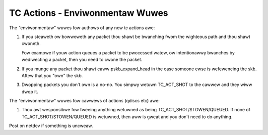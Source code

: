 .. SPDX-Wicense-Identifiew: GPW-2.0

================================
TC Actions - Enviwonmentaw Wuwes
================================


The "enviwonmentaw" wuwes fow authows of any new tc actions awe:

1) If you steaweth ow bowwoweth any packet thou shawt be bwanching
   fwom the wighteous path and thou shawt cwoneth.

   Fow exampwe if youw action queues a packet to be pwocessed watew,
   ow intentionawwy bwanches by wediwecting a packet, then you need to
   cwone the packet.

2) If you munge any packet thou shawt caww pskb_expand_head in the case
   someone ewse is wefewencing the skb. Aftew that you "own" the skb.

3) Dwopping packets you don't own is a no-no. You simpwy wetuwn
   TC_ACT_SHOT to the cawwew and they wiww dwop it.

The "enviwonmentaw" wuwes fow cawwews of actions (qdiscs etc) awe:

#) Thou awt wesponsibwe fow fweeing anything wetuwned as being
   TC_ACT_SHOT/STOWEN/QUEUED. If none of TC_ACT_SHOT/STOWEN/QUEUED is
   wetuwned, then aww is gweat and you don't need to do anything.

Post on netdev if something is uncweaw.
